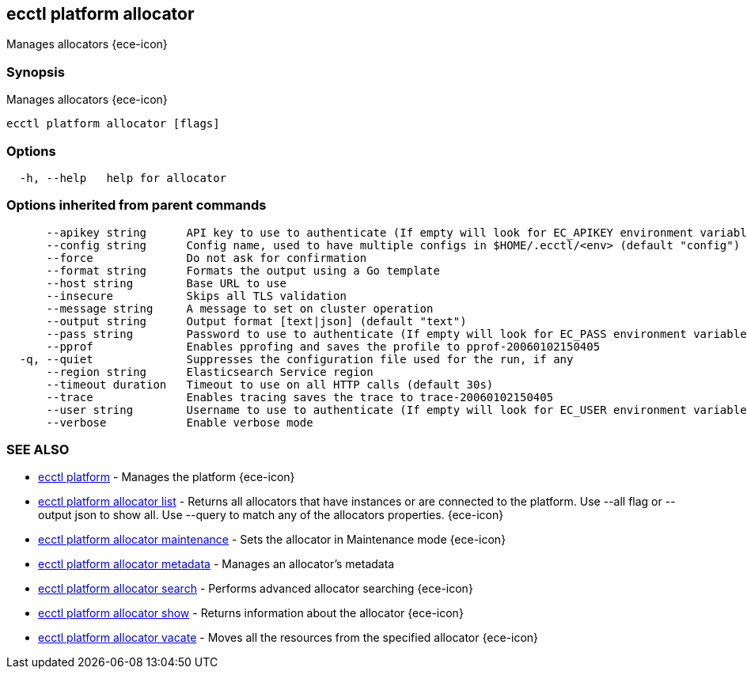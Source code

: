 [#ecctl_platform_allocator]
== ecctl platform allocator

Manages allocators {ece-icon}

[float]
=== Synopsis

Manages allocators {ece-icon}

----
ecctl platform allocator [flags]
----

[float]
=== Options

----
  -h, --help   help for allocator
----

[float]
=== Options inherited from parent commands

----
      --apikey string      API key to use to authenticate (If empty will look for EC_APIKEY environment variable)
      --config string      Config name, used to have multiple configs in $HOME/.ecctl/<env> (default "config")
      --force              Do not ask for confirmation
      --format string      Formats the output using a Go template
      --host string        Base URL to use
      --insecure           Skips all TLS validation
      --message string     A message to set on cluster operation
      --output string      Output format [text|json] (default "text")
      --pass string        Password to use to authenticate (If empty will look for EC_PASS environment variable)
      --pprof              Enables pprofing and saves the profile to pprof-20060102150405
  -q, --quiet              Suppresses the configuration file used for the run, if any
      --region string      Elasticsearch Service region
      --timeout duration   Timeout to use on all HTTP calls (default 30s)
      --trace              Enables tracing saves the trace to trace-20060102150405
      --user string        Username to use to authenticate (If empty will look for EC_USER environment variable)
      --verbose            Enable verbose mode
----

[float]
=== SEE ALSO

* xref:ecctl_platform[ecctl platform]	 - Manages the platform {ece-icon}
* xref:ecctl_platform_allocator_list[ecctl platform allocator list]	 - Returns all allocators that have instances or are connected to the platform. Use --all flag or --output json to show all. Use --query to match any of the allocators properties. {ece-icon}
* xref:ecctl_platform_allocator_maintenance[ecctl platform allocator maintenance]	 - Sets the allocator in Maintenance mode {ece-icon}
* xref:ecctl_platform_allocator_metadata[ecctl platform allocator metadata]	 - Manages an allocator's metadata
* xref:ecctl_platform_allocator_search[ecctl platform allocator search]	 - Performs advanced allocator searching {ece-icon}
* xref:ecctl_platform_allocator_show[ecctl platform allocator show]	 - Returns information about the allocator {ece-icon}
* xref:ecctl_platform_allocator_vacate[ecctl platform allocator vacate]	 - Moves all the resources from the specified allocator {ece-icon}
